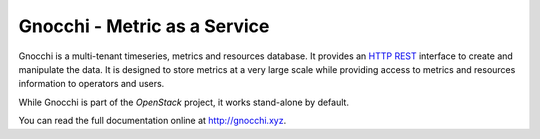 ===============================
 Gnocchi - Metric as a Service
===============================

.. image:: doc/source/gnocchi-logo.jpg

Gnocchi is a multi-tenant timeseries, metrics and resources database. It
provides an `HTTP REST`_ interface to create and manipulate the data. It is
designed to store metrics at a very large scale while providing access to
metrics and resources information to operators and users.

While Gnocchi is part of the `OpenStack` project, it works stand-alone by
default.

You can read the full documentation online at http://gnocchi.xyz.

.. _`HTTP REST`: https://en.wikipedia.org/wiki/Representational_state_transfer
